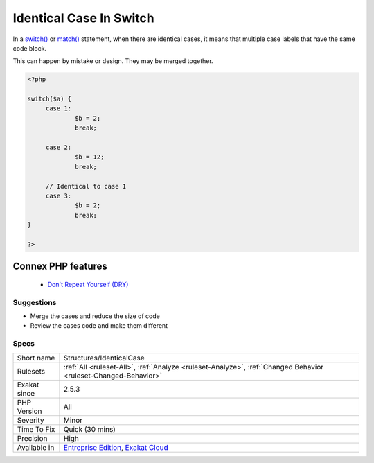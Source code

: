 .. _structures-identicalcase:


.. _identical-case-in-switch:

Identical Case In Switch
++++++++++++++++++++++++

.. meta::
	:description:
		Identical Case In Switch: In a switch() or match() statement, when there are identical cases, it means that multiple case labels that have the same code block.
	:twitter:card: summary_large_image
	:twitter:site: @exakat
	:twitter:title: Identical Case In Switch
	:twitter:description: Identical Case In Switch: In a switch() or match() statement, when there are identical cases, it means that multiple case labels that have the same code block
	:twitter:creator: @exakat
	:twitter:image:src: https://www.exakat.io/wp-content/uploads/2020/06/logo-exakat.png
	:og:image: https://www.exakat.io/wp-content/uploads/2020/06/logo-exakat.png
	:og:title: Identical Case In Switch
	:og:type: article
	:og:description: In a switch() or match() statement, when there are identical cases, it means that multiple case labels that have the same code block
	:og:url: https://exakat.readthedocs.io/en/latest/Reference/Rules/Identical Case In Switch.html
	:og:locale: en

.. raw:: html


	<script type="application/ld+json">{"@context":"https:\/\/schema.org","@graph":[{"@type":"WebPage","@id":"https:\/\/php-tips.readthedocs.io\/en\/latest\/Reference\/Rules\/Structures\/IdenticalCase.html","url":"https:\/\/php-tips.readthedocs.io\/en\/latest\/Reference\/Rules\/Structures\/IdenticalCase.html","name":"Identical Case In Switch","isPartOf":{"@id":"https:\/\/www.exakat.io\/"},"datePublished":"Fri, 10 Jan 2025 09:46:18 +0000","dateModified":"Fri, 10 Jan 2025 09:46:18 +0000","description":"In a switch() or match() statement, when there are identical cases, it means that multiple case labels that have the same code block","inLanguage":"en-US","potentialAction":[{"@type":"ReadAction","target":["https:\/\/exakat.readthedocs.io\/en\/latest\/Identical Case In Switch.html"]}]},{"@type":"WebSite","@id":"https:\/\/www.exakat.io\/","url":"https:\/\/www.exakat.io\/","name":"Exakat","description":"Smart PHP static analysis","inLanguage":"en-US"}]}</script>

In a `switch() <https://www.php.net/manual/en/control-structures.switch.php>`_ or `match() <https://www.php.net/manual/en/control-structures.match.php>`_ statement, when there are identical cases, it means that multiple case labels that have the same code block. 

This can happen by mistake or design. They may be merged together.

.. code-block:: php
   
   <?php
   
   switch($a) {
   	case 1: 
   		$b = 2;
   		break;
   
   	case 2: 
   		$b = 12;
   		break;
   
   	// Identical to case 1
   	case 3: 
   		$b = 2;
   		break;
   }
   
   ?>
Connex PHP features
-------------------

  + `Don't Repeat Yourself (DRY) <https://php-dictionary.readthedocs.io/en/latest/dictionary/dry.ini.html>`_


Suggestions
___________

* Merge the cases and reduce the size of code
* Review the cases code and make them different




Specs
_____

+--------------+-------------------------------------------------------------------------------------------------------------------------+
| Short name   | Structures/IdenticalCase                                                                                                |
+--------------+-------------------------------------------------------------------------------------------------------------------------+
| Rulesets     | :ref:`All <ruleset-All>`, :ref:`Analyze <ruleset-Analyze>`, :ref:`Changed Behavior <ruleset-Changed-Behavior>`          |
+--------------+-------------------------------------------------------------------------------------------------------------------------+
| Exakat since | 2.5.3                                                                                                                   |
+--------------+-------------------------------------------------------------------------------------------------------------------------+
| PHP Version  | All                                                                                                                     |
+--------------+-------------------------------------------------------------------------------------------------------------------------+
| Severity     | Minor                                                                                                                   |
+--------------+-------------------------------------------------------------------------------------------------------------------------+
| Time To Fix  | Quick (30 mins)                                                                                                         |
+--------------+-------------------------------------------------------------------------------------------------------------------------+
| Precision    | High                                                                                                                    |
+--------------+-------------------------------------------------------------------------------------------------------------------------+
| Available in | `Entreprise Edition <https://www.exakat.io/entreprise-edition>`_, `Exakat Cloud <https://www.exakat.io/exakat-cloud/>`_ |
+--------------+-------------------------------------------------------------------------------------------------------------------------+


